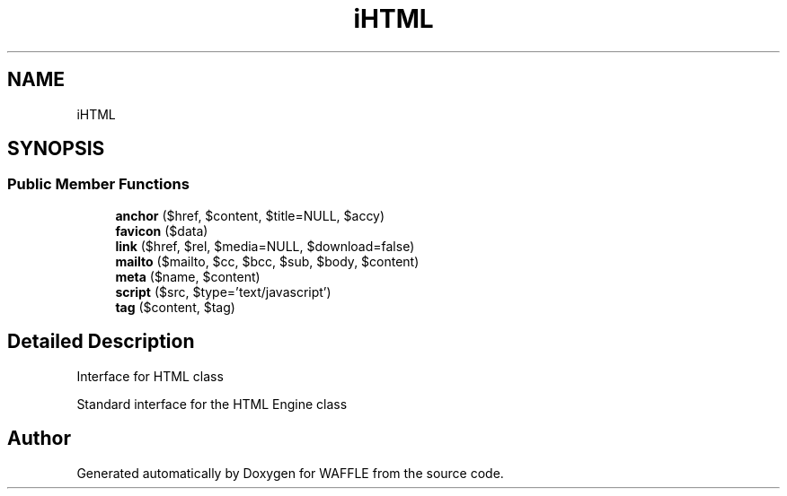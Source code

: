 .TH "iHTML" 3 "Sun Apr 9 2017" "Version 0.35.0.0" "WAFFLE" \" -*- nroff -*-
.ad l
.nh
.SH NAME
iHTML
.SH SYNOPSIS
.br
.PP
.SS "Public Member Functions"

.in +1c
.ti -1c
.RI "\fBanchor\fP ($href, $content, $title=NULL, $accy)"
.br
.ti -1c
.RI "\fBfavicon\fP ($data)"
.br
.ti -1c
.RI "\fBlink\fP ($href, $rel, $media=NULL, $download=false)"
.br
.ti -1c
.RI "\fBmailto\fP ($mailto, $cc, $bcc, $sub, $body, $content)"
.br
.ti -1c
.RI "\fBmeta\fP ($name, $content)"
.br
.ti -1c
.RI "\fBscript\fP ($src, $type='text/javascript')"
.br
.ti -1c
.RI "\fBtag\fP ($content, $tag)"
.br
.in -1c
.SH "Detailed Description"
.PP 
Interface for HTML class
.PP
Standard interface for the HTML Engine class 

.SH "Author"
.PP 
Generated automatically by Doxygen for WAFFLE from the source code\&.
